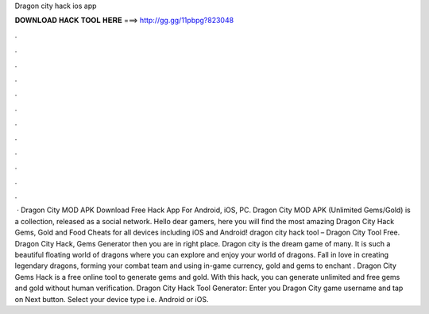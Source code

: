 Dragon city hack ios app

𝐃𝐎𝐖𝐍𝐋𝐎𝐀𝐃 𝐇𝐀𝐂𝐊 𝐓𝐎𝐎𝐋 𝐇𝐄𝐑𝐄 ===> http://gg.gg/11pbpg?823048

.

.

.

.

.

.

.

.

.

.

.

.

 · Dragon City MOD APK Download Free Hack App For Android, iOS, PC. Dragon City MOD APK (Unlimited Gems/Gold) is a collection, released as a social network. Hello dear gamers, here you will find the most amazing Dragon City Hack Gems, Gold and Food Cheats for all devices including iOS and Android! dragon city hack tool – Dragon City Tool Free. Dragon City Hack, Gems Generator then you are in right place. Dragon city is the dream game of many. It is such a beautiful floating world of dragons where you can explore and enjoy your world of dragons. Fall in love in creating legendary dragons, forming your combat team and using in-game currency, gold and gems to enchant . Dragon City Gems Hack is a free online tool to generate gems and gold. With this hack, you can generate unlimited and free gems and gold without human verification. Dragon City Hack Tool Generator: Enter you Dragon City game username and tap on Next button. Select your device type i.e. Android or iOS.